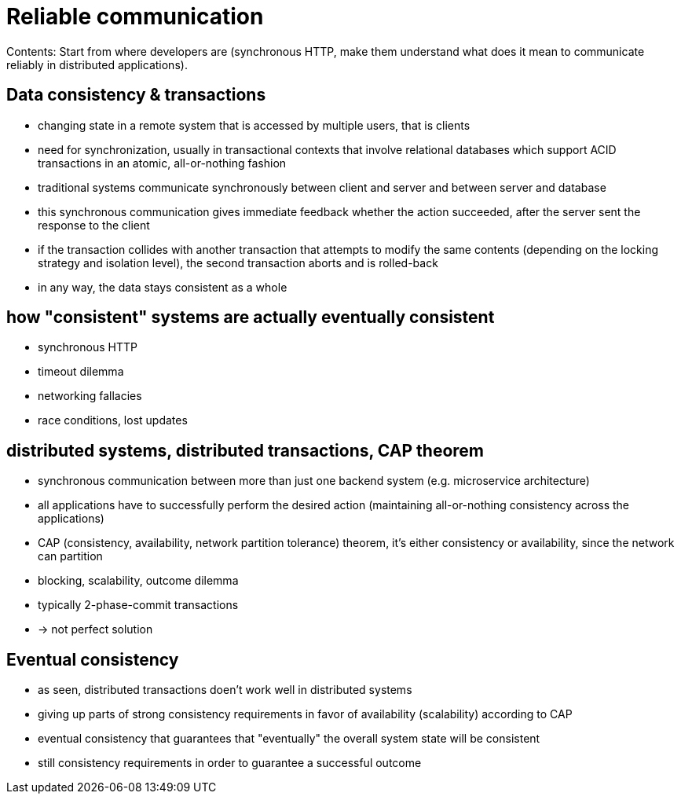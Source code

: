 = Reliable communication

Contents: Start from where developers are (synchronous HTTP, make them understand what does it mean to communicate reliably in distributed applications).


== Data consistency &amp; transactions
- changing state in a remote system that is accessed by multiple users, that is clients
- need for synchronization, usually in transactional contexts that involve relational databases which support ACID transactions in an atomic, all-or-nothing fashion
- traditional systems communicate synchronously between client and server and between server and database
- this synchronous communication gives immediate feedback whether the action succeeded, after the server sent the response to the client
- if the transaction collides with another transaction that attempts to modify the same contents (depending on the locking strategy and isolation level), the second transaction aborts and is rolled-back
- in any way, the data stays consistent as a whole


== how "consistent" systems are actually eventually consistent
- synchronous HTTP
- timeout dilemma
- networking fallacies
- race conditions, lost updates


== distributed systems, distributed transactions, CAP theorem
- synchronous communication between more than just one backend system (e.g. microservice architecture)
- all applications have to successfully perform the desired action (maintaining all-or-nothing consistency across the applications)
- CAP (consistency, availability, network partition tolerance) theorem, it's either consistency or availability, since the network can partition
- blocking, scalability, outcome dilemma
- typically 2-phase-commit transactions
- -> not perfect solution


== Eventual consistency
- as seen, distributed transactions doen't work well in distributed systems
- giving up parts of strong consistency requirements in favor of availability (scalability) according to CAP
- eventual consistency that guarantees that "eventually" the overall system state will be consistent
- still consistency requirements in order to guarantee a successful outcome

